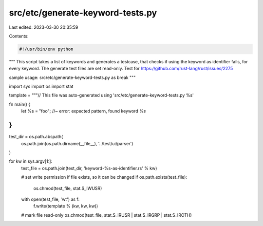 src/etc/generate-keyword-tests.py
=================================

Last edited: 2023-03-30 20:35:59

Contents:

.. code-block:: py

    #!/usr/bin/env python

"""
This script takes a list of keywords and generates a testcase, that checks
if using the keyword as identifier fails, for every keyword. The generate
test files are set read-only.
Test for https://github.com/rust-lang/rust/issues/2275

sample usage: src/etc/generate-keyword-tests.py as break
"""

import sys
import os
import stat


template = """\
// This file was auto-generated using 'src/etc/generate-keyword-tests.py %s'

fn main() {
    let %s = "foo"; //~ error: expected pattern, found keyword `%s`
}
"""

test_dir = os.path.abspath(
    os.path.join(os.path.dirname(__file__), '../test/ui/parser')
)

for kw in sys.argv[1:]:
    test_file = os.path.join(test_dir, 'keyword-%s-as-identifier.rs' % kw)

    # set write permission if file exists, so it can be changed
    if os.path.exists(test_file):
        os.chmod(test_file, stat.S_IWUSR)

    with open(test_file, 'wt') as f:
        f.write(template % (kw, kw, kw))

    # mark file read-only
    os.chmod(test_file, stat.S_IRUSR | stat.S_IRGRP | stat.S_IROTH)



